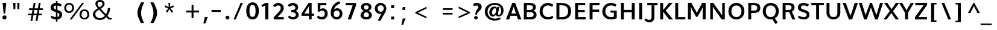 SplineFontDB: 3.0
FontName: Topmarks-Bold
FullName: Topmarks Bold
FamilyName: Topmarks
Weight: Bold
Copyright: Copyright (c) 2012-13 by vernon adams. All rights reserved.
Version: 
ItalicAngle: 0
UnderlinePosition: 0
UnderlineWidth: 0
Ascent: 1638
Descent: 410
UFOAscent: 1470
UFODescent: -410
LayerCount: 2
Layer: 0 0 "Back"  1
Layer: 1 0 "Fore"  0
FSType: 0
OS2Version: 0
OS2_WeightWidthSlopeOnly: 0
OS2_UseTypoMetrics: 1
CreationTime: 1363899779
ModificationTime: 1363899929
PfmFamily: 17
TTFWeight: 700
TTFWidth: 5
LineGap: 0
VLineGap: 0
OS2TypoAscent: 1638
OS2TypoAOffset: 0
OS2TypoDescent: -410
OS2TypoDOffset: 0
OS2TypoLinegap: 0
OS2WinAscent: 1638
OS2WinAOffset: 0
OS2WinDescent: 410
OS2WinDOffset: 0
HheadAscent: 1638
HheadAOffset: 0
HheadDescent: -410
HheadDOffset: 0
OS2Vendor: 'newt'
Lookup: 258 0 0 "'kern' Horizontal Kerning in Latin lookup 0"  {"'kern' Horizontal Kerning in Latin lookup 0 subtable"  } ['kern' ('latn' <'dflt' > ) ]
Lookup: 258 0 0 "kernHorizontalKerninginLatinloo"  {"kernHorizontalKerninginLatinloo subtable"  } ['kern' ('latn' <'dflt' > ) ]
Lookup: 258 0 0 "pos_pair_kernlatn_0"  {"pos_pair_kernlatn_0 subtable"  } ['kern' ('latn' <'dflt' > ) ]
MarkAttachClasses: 1
DEI: 91125
LangName: 1033 "" "" "" "" "" "" "" "" "vernon adams" "vernon adams" "Copyright (c) 2011 by vernon adams. All rights reserved." 
Encoding: ISO8859-1
Compacted: 1
UnicodeInterp: none
NameList: AGL For New Fonts
DisplaySize: -48
AntiAlias: 1
FitToEm: 1
WinInfo: 0 19 10
BeginPrivate: 0
EndPrivate
BeginChars: 399 96

StartChar: A
Encoding: 65 65 0
Width: 1398
VWidth: 0
GlyphClass: 2
Flags: W
HStem: 0 21G<46 326.746 1061.49 1353> 335 198<500 894> 1428 20G<576.569 831.307>
LayerCount: 2
UndoRedoHistory
Layer: 1
Undoes
EndUndoes
Redoes
EndRedoes
EndUndoRedoHistory
Fore
SplineSet
500 533 m 1
 894 533 l 1
 823 750 l 1
 698.235 1121 l 1
 573 750 l 1
 500 533 l 1
46 0 m 1
 584 1448 l 1
 824 1448 l 1
 1353 0 l 1
 1068 0 l 1
 959 335 l 1
 433 335 l 1
 320 0 l 1
 46 0 l 1
EndSplineSet
EndChar

StartChar: B
Encoding: 66 66 1
Width: 1377
VWidth: 0
GlyphClass: 2
Flags: W
HStem: 0 201<432 915.132> 657 184<432 868.566> 1248 200<432 879.219>
VStem: 182 250<201 657 841 1248> 957 242<919.585 1177.32> 1014 246<285.26 570.402>
LayerCount: 2
UndoRedoHistory
Layer: 1
Undoes
EndUndoes
Redoes
EndRedoes
EndUndoRedoHistory
Fore
SplineSet
432 841 m 1xf8
 652 841 l 2
 867 841 957 907 957 1062 c 0
 957 1195 863 1248 639 1248 c 2
 432 1248 l 1
 432 841 l 1xf8
432 201 m 1
 696 201 l 2
 919 201 1014 268 1014 433 c 0xf4
 1014 590 914 657 681 657 c 2
 432 657 l 1
 432 201 l 1
182 0 m 1
 182 1448 l 1
 629 1448 l 2
 1011 1448 1199 1345 1199 1100 c 0xf8
 1199 920 1128 823 962 775 c 1
 1171 740 1260 633 1260 420 c 0
 1260 127 1074 0 693 0 c 2
 182 0 l 1
EndSplineSet
EndChar

StartChar: C
Encoding: 67 67 2
Width: 1397
VWidth: 0
GlyphClass: 2
Flags: W
HStem: -22 202<660.799 1080.87> 1252 218<649.881 1057.22>
VStem: 136 256<467.222 963.456>
LayerCount: 2
UndoRedoHistory
Layer: 1
Undoes
EndUndoes
Redoes
EndRedoes
EndUndoRedoHistory
Fore
SplineSet
843.388 -22 m 0
 425.403 -22 136 274 136 720 c 0
 136 1172 437 1470 856 1470 c 0
 1005 1470 1171.55 1409 1294.55 1314 c 1
 1207.55 1122 l 1
 1132.55 1183 986.027 1252 853.319 1252 c 0
 563.527 1252 392 1032 392 719 c 0
 392 405 562 180 867 180 c 0
 988 180 1134 232 1233 311 c 1
 1310.55 125 l 1
 1201.55 36 1001.37 -22 843.388 -22 c 0
EndSplineSet
EndChar

StartChar: D
Encoding: 68 68 3
Width: 1562
VWidth: 0
GlyphClass: 2
Flags: W
HStem: 0 200<432 887.258> 1248 200<432 869.893>
VStem: 182 250<200 1248> 1170 256<459.455 988.113>
LayerCount: 2
UndoRedoHistory
Layer: 1
Undoes
EndUndoes
Redoes
EndRedoes
EndUndoRedoHistory
Fore
SplineSet
182 0 m 1
 182 1448 l 1
 521 1448 l 2
 1115 1448 1426 1236 1426 738 c 0
 1426 221 1144 0 578 0 c 2
 182 0 l 1
432 200 m 1
 594 200 l 2
 1012 200 1170 368 1170 735 c 0
 1170 1088 1000 1248 554 1248 c 2
 432 1248 l 1
 432 200 l 1
EndSplineSet
EndChar

StartChar: E
Encoding: 69 69 4
Width: 1204
VWidth: 0
GlyphClass: 2
Flags: W
HStem: 0 200<431.746 1085.78> 642 193<431.746 997.78> 1248 200<431.746 1035.78>
VStem: 182 249.746<200 642 835 1248>
LayerCount: 2
UndoRedoHistory
Layer: 1
Undoes
EndUndoes
Redoes
EndRedoes
EndUndoRedoHistory
Fore
SplineSet
182 0 m 1
 182 1448 l 1
 1035.78 1448 l 1
 1035.78 1248 l 1
 431.746 1248 l 1
 431.746 835 l 1
 997.78 835 l 1
 997.78 642 l 1
 431.746 642 l 1
 431.746 200 l 1
 1085.78 200 l 1
 1085.78 0 l 1
 182 0 l 1
EndSplineSet
EndChar

StartChar: F
Encoding: 70 70 5
Width: 1147
VWidth: 0
GlyphClass: 2
Flags: W
HStem: 0 21G<182 431.746> 664 193<431.746 990.48> 1248 200<431.746 1023.48>
VStem: 182 249.746<0 664 857 1248>
LayerCount: 2
UndoRedoHistory
Layer: 1
Undoes
EndUndoes
Redoes
EndRedoes
EndUndoRedoHistory
Fore
SplineSet
182 0 m 1
 182 1448 l 1
 1023.48 1448 l 1
 1023.48 1248 l 1
 431.746 1248 l 1
 431.746 857 l 1
 990.48 857 l 1
 990.48 664 l 1
 431.746 664 l 1
 431.746 0 l 1
 182 0 l 1
EndSplineSet
EndChar

StartChar: G
Encoding: 71 71 6
Width: 1520
VWidth: 0
GlyphClass: 2
Flags: W
HStem: -22 202<664.08 1107.65> 595 178<828.041 1116> 1252 218<676.852 1107.54>
VStem: 136 256<463.473 952.695> 1116 244.17<209.621 595>
LayerCount: 2
UndoRedoHistory
Layer: 1
Undoes
EndUndoes
Redoes
EndRedoes
EndUndoRedoHistory
Fore
SplineSet
856.027 -22 m 0
 428.111 -22 136 256 136 687 c 0
 136 1159 441.653 1470 877.693 1470 c 0
 1027.55 1470 1203.17 1416 1336.17 1334 c 1
 1254.17 1145 l 1
 1138.17 1206 994.152 1252 886.721 1252 c 0
 583.389 1252 392 1033 392 701 c 0
 392 391 582 180 868 180 c 0
 963 180 1053 198 1116 227 c 1
 1116 595 l 1
 828.041 595 l 1
 828.041 773 l 1
 1360.17 773 l 1
 1360.17 78 l 1
 1228.17 16 1024.85 -22 856.027 -22 c 0
EndSplineSet
EndChar

StartChar: H
Encoding: 72 72 7
Width: 1532
VWidth: 0
GlyphClass: 2
Flags: W
HStem: 0 21G<182 432 1100.96 1350.96> 635 215<432 1100.96> 1428 20G<182 432 1100.96 1350.96>
VStem: 182 250<0 635 850 1448> 1100.96 250<0 635 850 1448>
LayerCount: 2
UndoRedoHistory
Layer: 1
Undoes
EndUndoes
Redoes
EndRedoes
EndUndoRedoHistory
Fore
SplineSet
182 0 m 1
 182 1448 l 1
 432 1448 l 1
 432 850 l 1
 1100.96 850 l 1
 1100.96 1448 l 1
 1350.96 1448 l 1
 1350.96 0 l 1
 1100.96 0 l 1
 1100.96 635 l 1
 432 635 l 1
 432 0 l 1
 182 0 l 1
EndSplineSet
EndChar

StartChar: I
Encoding: 73 73 8
Width: 640
VWidth: 0
GlyphClass: 2
Flags: W
HStem: 0 21G<195 445> 1428 20G<195 445>
VStem: 195 250<0 1448>
LayerCount: 2
UndoRedoHistory
Layer: 1
Undoes
EndUndoes
Redoes
EndRedoes
EndUndoRedoHistory
Fore
SplineSet
195 0 m 1
 195 1448 l 1
 445 1448 l 1
 445 0 l 1
 195 0 l 1
EndSplineSet
EndChar

StartChar: J
Encoding: 74 74 9
Width: 1142
VWidth: 0
GlyphClass: 2
Flags: W
HStem: -252 208<224.898 496.538> 1248 200<213 577 820 1083>
VStem: 577 243<43.9939 1248>
LayerCount: 2
UndoRedoHistory
Layer: 1
Undoes
EndUndoes
Redoes
EndRedoes
EndUndoRedoHistory
Fore
SplineSet
-37 -47 m 1
 114 94 l 1
 195 1 290 -44 373 -44 c 0
 487 -44 577 40 577 200 c 2
 577 1248 l 1
 213 1248 l 1
 213 1448 l 1
 1083 1448 l 1
 1083 1248 l 1
 820 1248 l 1
 820 219 l 2
 820 -103 614 -252 391 -252 c 0
 236 -252 73 -181 -37 -47 c 1
EndSplineSet
EndChar

StartChar: K
Encoding: 75 75 10
Width: 1278
VWidth: 0
GlyphClass: 2
Flags: W
HStem: 0 21G<182 432 927.088 1273.07> 1428 20G<182 432 913.538 1239.07>
VStem: 182 250<0 681 822 1448>
LayerCount: 2
UndoRedoHistory
Layer: 1
Undoes
EndUndoes
Redoes
EndRedoes
EndUndoRedoHistory
Fore
SplineSet
182 0 m 1
 182 1448 l 1
 432 1448 l 1
 432 822 l 1
 929.43 1448 l 1
 1239.07 1448 l 1
 660.402 773 l 1
 1273.07 0 l 1
 942.068 0 l 1
 432 681 l 1
 432 0 l 1
 182 0 l 1
EndSplineSet
EndChar

StartChar: L
Encoding: 76 76 11
Width: 1072
VWidth: 0
GlyphClass: 2
Flags: W
HStem: 0 200<431.746 1037.93> 1428 20G<182 431.746>
VStem: 182 249.746<200 1448>
LayerCount: 2
UndoRedoHistory
Layer: 1
Undoes
EndUndoes
Redoes
EndRedoes
EndUndoRedoHistory
Fore
SplineSet
182 0 m 1
 182 1448 l 1
 431.746 1448 l 1
 431.746 200 l 1
 1037.93 200 l 1
 1037.93 0 l 1
 182 0 l 1
EndSplineSet
EndChar

StartChar: M
Encoding: 77 77 12
Width: 1872
VWidth: 0
GlyphClass: 2
Flags: W
HStem: 0 21G<184 434 1438.79 1688.79> 1428 20G<184 488.015 1386.47 1688.79>
VStem: 184 250<0 1094> 1438.79 250<0 1077>
LayerCount: 2
UndoRedoHistory
Layer: 1
Undoes
EndUndoes
Redoes
EndRedoes
EndUndoRedoHistory
Fore
SplineSet
184 0 m 1
 184 1448 l 1
 477.333 1448 l 1
 859.207 733 l 1
 936.846 569 l 1
 1012.68 735 l 1
 1397.26 1448 l 1
 1688.79 1448 l 1
 1688.79 0 l 1
 1438.79 0 l 1
 1438.79 1077 l 1
 1342.19 863 l 1
 991.01 229 l 1
 878.166 229 l 1
 529.694 875 l 1
 434 1094 l 1
 434 0 l 1
 184 0 l 1
EndSplineSet
EndChar

StartChar: N
Encoding: 78 78 13
Width: 1601
VWidth: 0
GlyphClass: 2
Flags: W
HStem: 0 21G<184 404 1138.03 1417> 1428 20G<184 458.685 1197 1417>
VStem: 184 220<0 1105> 1197 220<340 1448>
LayerCount: 2
UndoRedoHistory
Layer: 1
Undoes
EndUndoes
Redoes
EndRedoes
EndUndoRedoHistory
Fore
SplineSet
184 0 m 1
 184 1448 l 1
 445 1448 l 1
 1080 520 l 1
 1197 340 l 1
 1197 1448 l 1
 1417 1448 l 1
 1417 0 l 1
 1151.57 0 l 1
 513 943 l 1
 404 1105 l 1
 404 0 l 1
 184 0 l 1
EndSplineSet
EndChar

StartChar: O
Encoding: 79 79 14
Width: 1632
VWidth: 0
GlyphClass: 2
Flags: W
HStem: -22 202<634.745 992.789> 1252 218<634.722 992.803>
VStem: 136 256<468.895 979.741> 1240 256<471.819 978.205>
LayerCount: 2
UndoRedoHistory
Layer: 1
Undoes
EndUndoes
Redoes
EndRedoes
EndUndoRedoHistory
Fore
SplineSet
813.083 -22 m 0
 416.764 -22 136 276 136 726 c 0
 136 1172 416.764 1470 813.083 1470 c 0
 1213.35 1470 1496 1172 1496 726 c 0
 1496 276 1213.35 -22 813.083 -22 c 0
813 180 m 0
 1061 180 1241 400 1240 724 c 1
 1240 1054 1061.35 1252 813.083 1252 c 0
 564.819 1252 392 1054 392 724 c 0
 392 400 565 180 813 180 c 0
EndSplineSet
EndChar

StartChar: P
Encoding: 80 80 15
Width: 1270
VWidth: 0
GlyphClass: 2
Flags: W
HStem: 0 21G<184 434> 552 203<434 854.434> 1248 200<434 843.3>
VStem: 184 250<0 552 755 1248> 949 256<846.073 1158.39>
LayerCount: 2
UndoRedoHistory
Layer: 1
Undoes
EndUndoes
Redoes
EndRedoes
EndUndoRedoHistory
Fore
SplineSet
434 755 m 1
 644 755 l 2
 852 755 949 822 949 1008 c 0
 949 1185 845.412 1248 626.037 1248 c 2
 434 1248 l 1
 434 755 l 1
184 0 m 1
 184 1448 l 1
 604.371 1448 l 2
 1017.01 1448 1205 1323 1205 1010 c 0
 1205 682 1023 552 627 552 c 2
 434 552 l 1
 434 0 l 1
 184 0 l 1
EndSplineSet
EndChar

StartChar: Q
Encoding: 81 81 16
Width: 1624
VWidth: 0
GlyphClass: 2
Flags: W
HStem: -22 202<634.745 992.789> 1252 218<634.722 992.803>
VStem: 136 256<468.895 979.741> 1240 256<471.819 978.205>
LayerCount: 2
UndoRedoHistory
Layer: 1
Undoes
EndUndoes
Redoes
EndRedoes
EndUndoRedoHistory
Fore
SplineSet
1232.87 -425 m 1
 1129.01 -309 1020 -149 951 13 c 1
 1162 86 l 1
 1219 -43 1317.14 -177 1414.14 -268 c 1
 1232.87 -425 l 1
EndSplineSet
Refer: 14 79 N 1 0 0 1 0 0 2
EndChar

StartChar: R
Encoding: 82 82 17
Width: 1331
VWidth: 0
GlyphClass: 2
Flags: W
HStem: 0 21G<184 434 992.102 1267> 638 183<434 748.062> 1248 200<434 872.623>
VStem: 184 250<0 638 821 1248> 940 252<901.452 1192.79>
LayerCount: 2
UndoRedoHistory
Layer: 1
Undoes
EndUndoes
Redoes
EndRedoes
EndUndoRedoHistory
Fore
SplineSet
434 821 m 1
 650 821 l 2
 853 821 940 887 940 1054 c 0
 940 1214 855 1248 659 1248 c 2
 434 1248 l 1
 434 821 l 1
184 0 m 1
 184 1448 l 1
 642 1448 l 2
 1016 1448 1192 1335 1192 1069 c 0
 1192 899.453645399 1136.05406619 754.334388659 968.904555206 681.905234736 c 1
 1267 0 l 1
 1000 0 l 1
 748.0625 638 l 1
 434 638 l 1
 434 0 l 1
 184 0 l 1
EndSplineSet
EndChar

StartChar: S
Encoding: 83 83 18
Width: 1245
VWidth: 0
GlyphClass: 2
Flags: W
HStem: -22 202<414.64 810.803> 1252 218<468.917 878.249>
VStem: 147 263<965.103 1197.47> 893 236<258.962 507.746>
LayerCount: 2
UndoRedoHistory
Layer: 1
Undoes
EndUndoes
Redoes
EndRedoes
EndUndoRedoHistory
Fore
SplineSet
664 -22 m 0
 497 -22 294 33 155 121 c 1
 214 315 l 1
 390 217 535 180 655 180 c 0
 816 180 893 279 893 385 c 0
 893 486 869 552 545 657 c 1
 225 753 147 886 147 1059 c 0
 147 1276 284 1470 638 1470 c 0
 784 1470 945 1426 1077 1345 c 1
 1007 1151 l 1
 881 1218 762 1252 654 1252 c 0
 462 1252 410 1181 410 1084 c 0
 410 984 431 948 678 859 c 1
 1024 740 1135 642 1129 391 c 0
 1124 164 979 -22 664 -22 c 0
EndSplineSet
EndChar

StartChar: T
Encoding: 84 84 19
Width: 1187
VWidth: 0
GlyphClass: 2
Flags: W
HStem: 0 21G<469.515 718.434> 1248 200<60 469.515 718.434 1127.81>
VStem: 469.515 248.919<0 1248>
LayerCount: 2
UndoRedoHistory
Layer: 1
Undoes
EndUndoes
Redoes
EndRedoes
EndUndoRedoHistory
Fore
SplineSet
469.515 0 m 1
 469.515 1248 l 1
 60 1248 l 1
 60 1448 l 1
 1127.81 1448 l 1
 1127.81 1248 l 1
 718.434 1248 l 1
 718.434 0 l 1
 469.515 0 l 1
EndSplineSet
EndChar

StartChar: U
Encoding: 85 85 20
Width: 1513
VWidth: 0
GlyphClass: 2
Flags: W
HStem: -22 202<591.785 932.824> 1428 20G<172 422 1092.5 1342.42>
VStem: 172 250<354.928 1448> 1093 249.42<348.693 1448>
LayerCount: 2
UndoRedoHistory
Layer: 1
Undoes
EndUndoes
Redoes
EndRedoes
EndUndoRedoHistory
Fore
SplineSet
765.958 -22 m 0
 419 -22 172 208 172 547 c 2
 172 1448 l 1
 422 1448 l 1
 422 536 l 2
 422 322 559 180 765 180 c 0
 960 180 1093 319 1093 529 c 2
 1092.5 1448 l 1
 1342.42 1448 l 1
 1342.42 558 l 2
 1342.42 213 1105.42 -22 765.958 -22 c 0
EndSplineSet
EndChar

StartChar: V
Encoding: 86 86 21
Width: 1306
VWidth: 0
GlyphClass: 2
Flags: W
HStem: 0 21G<523.355 815.483> 1428 20G<3 282.016 1017.55 1303.84>
LayerCount: 2
UndoRedoHistory
Layer: 1
Undoes
EndUndoes
Redoes
EndRedoes
EndUndoRedoHistory
Fore
SplineSet
530.643 0 m 1
 3 1448 l 1
 275.158 1448 l 1
 555.643 630 l 1
 670.643 323 l 1
 777.643 629 l 1
 1023.56 1448 l 1
 1303.84 1448 l 1
 808.643 0 l 1
 530.643 0 l 1
EndSplineSet
EndChar

StartChar: W
Encoding: 87 87 22
Width: 2143
VWidth: 0
GlyphClass: 2
Flags: W
HStem: 0 21G<491.757 725.751 1420.06 1654.01> 1428 20G<46 306.971 990.885 1166.57 1843.95 2098.78>
LayerCount: 2
UndoRedoHistory
Layer: 1
Undoes
EndUndoes
Redoes
EndRedoes
EndUndoRedoHistory
Fore
SplineSet
498 0 m 1
 46 1448 l 1
 301 1448 l 1
 550 614 l 1
 617 385 l 1
 703 614 l 1
 997.958 1448 l 1
 1159.55 1448 l 1
 1453.78 610 l 1
 1534.78 386 l 1
 1606.78 614 l 1
 1849.78 1448 l 1
 2098.78 1448 l 1
 1647.78 0 l 1
 1426.78 0 l 1
 1073.79 1051 l 1
 719 0 l 1
 498 0 l 1
EndSplineSet
EndChar

StartChar: X
Encoding: 88 88 23
Width: 1310
VWidth: 0
GlyphClass: 2
Flags: W
HStem: 0 21G<-7 280.839 1016.49 1300.85> 1428 20G<42 333.465 1031.36 1317.85>
LayerCount: 2
UndoRedoHistory
Layer: 1
Undoes
EndUndoes
Redoes
EndRedoes
EndUndoRedoHistory
Fore
SplineSet
1029.85 0 m 1
 655.194 561 l 1
 267 0 l 1
 -7 0 l 1
 531.513 748 l 1
 42 1448 l 1
 320.264 1448 l 1
 678.666 905 l 1
 1044.85 1448 l 1
 1317.85 1448 l 1
 802.346 717 l 1
 1300.85 0 l 1
 1029.85 0 l 1
EndSplineSet
EndChar

StartChar: Y
Encoding: 89 89 24
Width: 1215
VWidth: 0
GlyphClass: 2
Flags: W
HStem: 0 21G<490.185 740.185> 1428 20G<-19 263.246 964.692 1234>
VStem: 490.185 250<0 580>
LayerCount: 2
UndoRedoHistory
Layer: 1
Undoes
EndUndoes
Redoes
EndRedoes
EndUndoRedoHistory
Fore
SplineSet
490.185 0 m 1
 490.185 580 l 1
 -19 1448 l 1
 252 1448 l 1
 613 806 l 1
 976 1448 l 1
 1234 1448 l 1
 740.185 582 l 1
 740.185 0 l 1
 490.185 0 l 1
EndSplineSet
EndChar

StartChar: Z
Encoding: 90 90 25
Width: 1231
VWidth: 0
GlyphClass: 2
Flags: W
HStem: 0 200<394.727 1123.81> 1248 200<131 839.796>
LayerCount: 2
UndoRedoHistory
Layer: 1
Undoes
EndUndoes
Redoes
EndRedoes
EndUndoRedoHistory
Fore
SplineSet
100 0 m 1
 100 198 l 1
 839.796 1248 l 1
 131 1248 l 1
 131 1448 l 1
 1131.81 1448 l 1
 1131.81 1268 l 1
 394.727 200 l 1
 1123.81 200 l 1
 1123.81 0 l 1
 100 0 l 1
EndSplineSet
EndChar

StartChar: a
Encoding: 97 97 26
Width: 1218
VWidth: 0
GlyphClass: 2
Flags: W
HStem: -22 196<422.121 667.412 1039.37 1140> 820 196<503.228 757.198>
VStem: 95 248<263.04 642.698> 761 242<269.108 816.943>
LayerCount: 2
UndoRedoHistory
Layer: 1
Undoes
EndUndoes
Redoes
EndRedoes
EndUndoRedoHistory
Fore
SplineSet
526 174 m 0
 668 174 761 276 761 419 c 2
 761 808 l 1
 761 808 703 826 628 820 c 0
 466 807 343 659 343 434 c 0
 343 282 419 174 526 174 c 0
509 -22 m 0
 272 -22 95 164 95 425 c 0
 95 787 334 1006 665 1016 c 0
 821 1021 959 963 1003 945 c 1
 1003 363 l 2
 1003 253 1011 179 1172 176 c 1
 1140 -16 l 1
 993 -16 857 -7 803 151 c 1
 751 46 631 -22 509 -22 c 0
EndSplineSet
EndChar

StartChar: ampersand
Encoding: 38 38 27
Width: 2784
VWidth: 0
GlyphClass: 2
Flags: W
HStem: -47 167<603.268 1012.65> 1557 157<668.237 950.956>
VStem: 203 211<291.477 630.647> 418.514 183.263<1205.98 1492.74> 1018.86 180.56<1238.96 1493.91> 1474.76 196<726.683 998>
LayerCount: 2
UndoRedoHistory
Layer: 1
Undoes
EndUndoes
Redoes
EndRedoes
EndUndoRedoHistory
Fore
SplineSet
764.277 1062 m 1
 854.555 1114 948.443 1179 996.291 1275 c 0
 1010.73 1304 1018.86 1334 1018.86 1367 c 0
 1018.86 1495 924.068 1557 810.319 1557 c 0
 693.861 1557 601.777 1496 601.777 1367 c 0
 601.777 1260 649.625 1191 697.472 1133 c 0
 717.333 1110 739.902 1087 764.277 1062 c 1
798.583 120 m 0
 1000.8 120 1119.97 215 1222.89 326 c 1
 1221.08 326 1211.15 334 1197.61 349 c 0
 1126.29 425 1047.75 518 974.624 599 c 2
 730.874 865 l 1
 615.319 799 497.958 726 440.181 597 c 0
 423.028 557 414 512 414 461 c 0
 414 288 523.236 191 644.208 146 c 0
 691.152 129 742.61 120 798.583 120 c 0
802.194 -47 m 0
 547.611 -47 348 57 250 243 c 0
 217 305 203 377 203 456 c 0
 203 599 265 696 341 773 c 1
 423.028 858 525.944 926 625.25 985 c 1
 552.125 1066 473.583 1144 435.667 1259 c 0
 423.931 1293 418.514 1332 418.514 1373 c 0
 418.514 1606 590.944 1714 802.194 1714 c 0
 971.013 1714 1101.01 1644 1165.11 1527 c 0
 1188.58 1484 1199.42 1436 1199.42 1379 c 0
 1199.42 1271 1151.57 1192 1100.11 1132 c 1
 1039.62 1059 957.471 998 874.416 949 c 1
 1314.07 452 l 1
 1384.48 564 1438.65 710 1463.03 872 c 0
 1471.15 924 1474.76 973 1474.76 1022 c 1
 1670.76 998 l 1
 1660.76 718 1563.76 485 1436.85 318 c 1
 1519.76 229 1596.76 160 1723.76 118 c 1
 1760.76 107 1804.76 96 1853.76 85 c 1
 1697.76 -30 l 1
 1523.76 -4 1432.33 102 1337.54 203 c 1
 1211.15 66 1048.65 -47 802.194 -47 c 0
EndSplineSet
EndChar

StartChar: asciicircum
Encoding: 94 94 28
Width: 1199
VWidth: 0
GlyphClass: 2
Flags: W
HStem: 1428 20G<540.929 653.043>
LayerCount: 2
UndoRedoHistory
Layer: 1
Undoes
EndUndoes
Redoes
EndRedoes
EndUndoRedoHistory
Fore
SplineSet
95 570 m 1
 551.324 1448 l 1
 642.504 1448 l 1
 1105.15 570 l 1
 901.147 570 l 1
 594.657 1176 l 1
 301 570 l 1
 95 570 l 1
EndSplineSet
EndChar

StartChar: asciitilde
Encoding: 126 126 29
Width: 1644
VWidth: 0
GlyphClass: 2
Flags: W
HStem: 708 158<938.106 1172.91> 896 158<462.139 722.68>
VStem: 239 135<735.204 793.559> 1260.2 147<966.684 1033.49>
LayerCount: 2
UndoRedoHistory
Layer: 1
Undoes
EndUndoes
Redoes
EndRedoes
EndUndoRedoHistory
Fore
SplineSet
374 678 m 1
 239 742 l 1
 267 875 346 979 451.639 1028 c 1
 487.75 1046 527.472 1054 572.611 1054 c 0
 636.708 1054 697.194 1027 749.555 1005 c 1
 835.319 967 920.179 915 1005.94 880 c 0
 1029.42 871 1049.28 866 1066.43 866 c 0
 1173.2 866 1238.2 979 1260.2 1075 c 1
 1407.2 1029 l 1
 1374.2 890 1302.2 782 1182.2 731 c 0
 1144.97 715 1107.05 708 1064.62 708 c 0
 1009.55 708 954.485 735 910.249 757 c 0
 826.291 797 740.527 850 649.347 882 c 0
 622.263 891 596.986 896 575.319 896 c 0
 457.958 896 396.569 784 374 678 c 1
EndSplineSet
EndChar

StartChar: asterisk
Encoding: 42 42 30
Width: 1840
VWidth: 0
GlyphClass: 2
Flags: W
HStem: 1450 20G<625 776>
VStem: 625 151<1299.88 1470>
LayerCount: 2
UndoRedoHistory
Layer: 1
Undoes
EndUndoes
Redoes
EndRedoes
EndUndoRedoHistory
Fore
SplineSet
882 632 m 1
 713 944 l 1
 550 641 l 1
 404 729 l 1
 622 1009 l 1
 308 1100 l 1
 333 1259 l 1
 655 1114 l 1
 625 1470 l 1
 776 1470 l 1
 763 1120 l 1
 1027 1262 l 1
 1103 1116 l 1
 800 1013 l 1
 1030 718 l 1
 882 632 l 1
EndSplineSet
EndChar

StartChar: at
Encoding: 64 64 31
Width: 1876
VWidth: 0
GlyphClass: 2
Flags: W
HStem: -111 173<765.284 1283.28> 251 133<1272.97 1429.62> 252 166<795.785 967.33> 976 154<893.457 1080.66> 1295 172<764.787 1227.87>
VStem: 144 236<435.12 917.134> 518.125 238<457.229 809.243> 1107.3 154<584.129 717.335> 1532.14 201<531.596 1005.35>
LayerCount: 2
UndoRedoHistory
Layer: 1
Undoes
EndUndoes
Redoes
EndRedoes
EndUndoRedoHistory
Fore
SplineSet
880.708 418 m 0xbf80
 980.916 418 1107.3 554 1107.3 821 c 0
 1107.3 928 1058.55 976 998.971 976 c 0
 895.152 976 756.125 836 756.125 604 c 0
 756.125 479 813 418 880.708 418 c 0xbf80
986.333 -111 m 0
 549.125 -111 144 167 144 674 c 0
 144 1237 587.125 1467 998.971 1467 c 0
 1371.44 1467 1733.14 1243 1733.14 785 c 0
 1733.14 464 1554.14 251 1308.25 251 c 0xdf80
 1200.3 251 1090.15 305 1089.25 429 c 1
 1018.83 308 920.43 252 825.638 252 c 0xbf80
 669.125 252 518.125 389 518.125 625 c 0
 518.125 903 753.125 1130 952.027 1130 c 0
 1030.57 1130 1105.5 1096 1173.3 1014 c 1
 1212.3 1099 l 1
 1383.18 1099 l 1
 1310.05 745 1261.3 498 1261.3 481 c 0
 1261.3 421 1297.42 384 1343.46 384 c 0xdf80
 1423.8 384 1532.14 497 1532.14 790 c 0
 1532.14 1125 1277.55 1295 997.166 1295 c 0
 701.125 1295 380 1093 380 679 c 0
 380 264 691.125 62 1014.32 62 c 0
 1152.3 62 1300.12 98 1422.9 169 c 1
 1504.15 30 l 1
 1346.17 -65 1160.3 -111 986.333 -111 c 0
EndSplineSet
EndChar

StartChar: b
Encoding: 98 98 32
Width: 1210
VWidth: 0
GlyphClass: 2
Flags: W
HStem: -23.6089 194.47<404.74 705.016> 819.867 194.143<530.356 773.257> 1450 20G<160 402>
VStem: 160 242<183.778 676.56 867 1470> 866.432 247.998<343.487 718.194>
LayerCount: 2
UndoRedoHistory
Layer: 1
Undoes
EndUndoes
Redoes
EndRedoes
EndUndoRedoHistory
Fore
SplineSet
559.45 170.861 m 0
 679.036 170.861 866.432 261.469 866.432 541 c 0
 866.432 708.385 777.609 819.867 660.858 819.867 c 0
 528.388 819.867 402 702.092 402 473 c 2
 402 196 l 1
 450.079 180.351 504.565 170.861 559.45 170.861 c 0
567.751 -23.6089 m 0
 437.173 -23.6089 298.725 3.25774 160 55 c 1
 160 1470 l 1
 402 1470 l 1
 402 867 l 1
 477.067 966.988 578.888 1014.01 703.144 1014.01 c 0
 904.764 1014.01 1114.43 861.239 1114.43 545 c 0
 1114.43 154.591 822.979 -23.6089 567.751 -23.6089 c 0
EndSplineSet
EndChar

StartChar: backslash
Encoding: 92 92 33
Width: 1219
VWidth: 0
GlyphClass: 2
Flags: W
HStem: 0 21G<774.243 1017.24> 1428 20G<203 447.973>
LayerCount: 2
UndoRedoHistory
Layer: 1
Undoes
EndUndoes
Redoes
EndRedoes
EndUndoRedoHistory
Fore
SplineSet
782.244 0 m 1
 203 1448 l 1
 440 1448 l 1
 1017.24 0 l 1
 782.244 0 l 1
EndSplineSet
EndChar

StartChar: bar
Encoding: 124 124 34
Width: 881
VWidth: 0
GlyphClass: 2
Flags: W
VStem: 348 185<-409 1526>
LayerCount: 2
UndoRedoHistory
Layer: 1
Undoes
EndUndoes
Redoes
EndRedoes
EndUndoRedoHistory
Fore
SplineSet
348 -409 m 1
 348 1526 l 1
 533 1526 l 1
 533 -409 l 1
 348 -409 l 1
EndSplineSet
EndChar

StartChar: braceleft
Encoding: 123 123 35
Width: 1104
VWidth: 0
GlyphClass: 2
Flags: W
HStem: -456 148<581.209 715> 476 142<151 261.6> 1404 148<586.075 715>
VStem: 336 188<-251.612 400.273 695.296 1343.37>
LayerCount: 2
UndoRedoHistory
Layer: 1
Undoes
EndUndoes
Redoes
EndRedoes
EndUndoRedoHistory
Fore
SplineSet
715 -456 m 1
 497 -447 336 -367 336 -138 c 2
 337 169 l 2
 337 343 311 459 151 476 c 1
 151 618 l 1
 292 631 341 739 341 894 c 1
 340 943 338 991 338 1041 c 0
 338 1090 337 1141 336 1190 c 1
 336 1440 462 1552 715 1552 c 1
 715 1404 l 1
 584 1400 531 1343 531 1207 c 2
 530 868 l 2
 530 713 463 599 366 547 c 1
 474 496 525 383 525 230 c 0
 525 155 524 50 524 -27 c 0
 524 -154 534 -264 624 -295 c 0
 648 -304 679 -308 715 -308 c 1
 715 -456 l 1
EndSplineSet
EndChar

StartChar: braceright
Encoding: 125 125 36
Width: 963
VWidth: 0
GlyphClass: 2
Flags: W
HStem: -326 148<180 313.679> 536 142<635.409 743> 1404 148<180 316.228>
VStem: 365 194<-129.757 469.514 760.372 1352.03>
LayerCount: 2
UndoRedoHistory
Layer: 1
Undoes
EndUndoes
Redoes
EndRedoes
EndUndoRedoHistory
Fore
SplineSet
180 -326 m 1
 180 -178 l 1
 340 -178 369 -107 369 103 c 2
 369 290 l 2
 369 443 422 556 530 607 c 1
 430 659 365 772 365 928 c 2
 365 1207 l 2
 365 1343 312 1400 180 1404 c 1
 180 1552 l 1
 432 1552 559 1440 559 1190 c 2
 559 954 l 2
 559 799 604 691 745 678 c 1
 743 536 l 1
 624 524 562 455 561 335 c 2
 559 -8 l 2
 558 -237 398 -317 180 -326 c 1
EndSplineSet
EndChar

StartChar: bracketleft
Encoding: 91 91 37
Width: 908
VWidth: 0
GlyphClass: 2
Flags: W
HStem: -214 129<506 698> 1340 130<506 698>
VStem: 247 451<-214 -85 1340 1470> 247 259<-85 1340>
LayerCount: 2
UndoRedoHistory
Layer: 1
Undoes
EndUndoes
Redoes
EndRedoes
EndUndoRedoHistory
Fore
SplineSet
247 -214 m 1xe0
 247 1470 l 1
 698 1470 l 1
 698 1340 l 1xe0
 506 1340 l 1
 506 -85 l 1xd0
 698 -85 l 1
 698 -214 l 1
 247 -214 l 1xe0
EndSplineSet
EndChar

StartChar: bracketright
Encoding: 93 93 38
Width: 1105
VWidth: 0
GlyphClass: 2
Flags: W
HStem: -232 129<166 359> 1340 130<167 359>
VStem: 167 450<-232 -103 1340 1470> 359 258<-103 1340>
LayerCount: 2
UndoRedoHistory
Layer: 1
Undoes
EndUndoes
Redoes
EndRedoes
EndUndoRedoHistory
Fore
SplineSet
166 -232 m 1xe0
 166 -103 l 1
 359 -103 l 1
 359 1340 l 1xd0
 167 1340 l 1
 167 1470 l 1
 617 1470 l 1
 617 -232 l 1
 166 -232 l 1xe0
EndSplineSet
EndChar

StartChar: c
Encoding: 99 99 39
Width: 1023
VWidth: 0
GlyphClass: 2
Flags: W
HStem: -22 196<461.208 771.386> 817 199<470.594 777.781>
VStem: 96 248<300.545 677.539>
LayerCount: 2
UndoRedoHistory
Layer: 1
Undoes
EndUndoes
Redoes
EndRedoes
EndUndoRedoHistory
Fore
SplineSet
588 -22 m 0
 278 -22 96 194 96 499 c 0
 96 816 336 1016 603 1016 c 0
 711 1016 824 982 927 906 c 1
 856 726 l 1
 767 790 684 817 612 817 c 0
 450 817 344 677 344 500 c 0
 344 309 434 174 604 174 c 0
 706 174 809 229 879 290 c 1
 957 104 l 1
 845 17 698 -22 588 -22 c 0
EndSplineSet
EndChar

StartChar: colon
Encoding: 58 58 40
Width: 951
VWidth: 0
GlyphClass: 2
Flags: W
HStem: -20 247<280 535> 980 247<280 535>
VStem: 280 255<-20 227 980 1227>
LayerCount: 2
UndoRedoHistory
Layer: 1
Undoes
EndUndoes
Redoes
EndRedoes
EndUndoRedoHistory
Fore
SplineSet
280 980 m 1
 280 1227 l 1
 535 1227 l 1
 535 980 l 1
 280 980 l 1
280 -20 m 1
 280 227 l 1
 535 227 l 1
 535 -20 l 1
 280 -20 l 1
EndSplineSet
EndChar

StartChar: comma
Encoding: 44 44 41
Width: 522
VWidth: 0
GlyphClass: 2
Flags: W
HStem: -331 544<183 242>
VStem: 58 374
LayerCount: 2
UndoRedoHistory
Layer: 1
Undoes
EndUndoes
Redoes
EndRedoes
EndUndoRedoHistory
Fore
SplineSet
58 -331 m 1
 183 213 l 1
 432 213 l 1
 242 -331 l 1
 58 -331 l 1
EndSplineSet
EndChar

StartChar: d
Encoding: 100 100 42
Width: 1224
VWidth: 0
GlyphClass: 2
Flags: W
HStem: -22 196<431.326 687.438 1076.61 1174> 820 196<489.735 792.608> 1450 20G<795 1037>
VStem: 96 248<273.142 658.87> 795 242<288.014 809.328 990 1470>
LayerCount: 2
UndoRedoHistory
Layer: 1
Undoes
EndUndoes
Redoes
EndRedoes
EndUndoRedoHistory
Fore
SplineSet
837 150 m 1
 769 41 642 -22 515 -22 c 0
 320 -22 96 115 96 440 c 0
 96 831 368 1016 623 1016 c 0
 680 1016 737 1007 795 990 c 1
 795 1470 l 1
 1037 1470 l 1
 1037 365 l 2
 1037 217 1082 176 1206 176 c 1
 1174 -16 l 1
 963 -16 887 24 837 150 c 1
344 446 m 0
 344 264 445 174 552 174 c 0
 674 174 795 259 795 488 c 2
 795 798 l 1
 751 811 702 820 653 820 c 0
 500 820 344 726 344 446 c 0
EndSplineSet
EndChar

StartChar: dollar
Encoding: 36 36 43
Width: 1245
VWidth: 0
GlyphClass: 2
Flags: W
HStem: -22 202<414.64 810.803> 1252 218<468.917 878.249>
VStem: 147 263<965.103 1197.47> 598 131<-213 1628> 893 236<258.962 507.746>
LayerCount: 2
UndoRedoHistory
Layer: 1
Undoes
EndUndoes
Redoes
EndRedoes
EndUndoRedoHistory
Fore
SplineSet
598 -213 m 1
 600 1628 l 1
 729 1628 l 1
 729 -213 l 1
 598 -213 l 1
EndSplineSet
Refer: 18 83 N 1 0 0 1 0 0 2
EndChar

StartChar: e
Encoding: 101 101 44
Width: 1067
VWidth: 0
GlyphClass: 2
Flags: W
HStem: -22 195<466.702 791.247> 835 181<474.139 701.133>
VStem: 96 240<497 673.707> 723.946 227.775<622.519 810.805>
LayerCount: 2
UndoRedoHistory
Layer: 1
Undoes
EndUndoes
Redoes
EndRedoes
EndUndoRedoHistory
Fore
SplineSet
336 497 m 1
 628 561 723.946 608 723.946 722 c 0
 723.946 787 676.347 835 598.708 835 c 0
 446.139 835 336 664 336 512 c 2
 336 497 l 1
586.972 -22 m 0
 330 -22 96 147 96 488 c 0
 96 790 310 1016 593 1016 c 0
 818 1016 951.721 861 951.721 714 c 0
 951.721 530 800 399 374 333 c 1
 402 250 492.18 173 598.708 173 c 0
 681.763 173 783 191 893 282 c 1
 981 114 l 1
 870 17 713.381 -22 586.972 -22 c 0
EndSplineSet
EndChar

StartChar: eight
Encoding: 56 56 45
Width: 1244
VWidth: 0
GlyphClass: 2
Flags: W
HStem: -22 200<472.002 780.289> 1265 205<483.825 772.433>
VStem: 142 260<244.423 514.296> 175 249<962.828 1207.38> 828 242.55<961.54 1208.41> 852 250<249.18 514.575>
LayerCount: 2
UndoRedoHistory
Layer: 1
Undoes
EndUndoes
Redoes
EndRedoes
EndUndoRedoHistory
Fore
SplineSet
627.18 863 m 1xd8
 740.027 885 828 972 828 1097 c 0
 828 1214 740 1265 627 1265 c 0
 505 1265 424 1206 424 1097 c 0
 424 972 512.528 885 627.18 863 c 1xd8
627 178 m 0
 764 178 852 247 852 373 c 0
 852 513 740.027 611 627.18 635 c 1
 502.597 609 402 502 402 373 c 0xe4
 402 239 497 178 627 178 c 0
622.666 -22 m 0
 343 -22 142 113 142 362 c 0xe4
 142 577 300 694 438 747 c 1
 312 796 175 912 175 1098 c 0
 175 1343 371 1470 622.666 1470 c 0
 912.555 1470 1070.55 1296 1070.55 1098 c 0xd8
 1070.55 922 931 796 806 747 c 1
 945 694 1102 577 1102 362 c 0
 1102 80 889.555 -22 622.666 -22 c 0
EndSplineSet
EndChar

StartChar: equal
Encoding: 61 61 46
Width: 1259
VWidth: 0
GlyphClass: 2
Flags: W
HStem: 450 140<218 1042.98> 853 143<217 1042.98>
LayerCount: 2
UndoRedoHistory
Layer: 1
Undoes
EndUndoes
Redoes
EndRedoes
EndUndoRedoHistory
Fore
SplineSet
218 450 m 1
 218 590 l 1
 1042.98 590 l 1
 1042.98 450 l 1
 218 450 l 1
217 853 m 1
 217 996 l 1
 1042.98 996 l 1
 1042.98 853 l 1
 217 853 l 1
EndSplineSet
EndChar

StartChar: exclam
Encoding: 33 33 47
Width: 761
VWidth: 0
GlyphClass: 2
Flags: W
HStem: -20 351<257.698 503.302> 1450 20G<218 532>
VStem: 200 361<38.707 272.129> 309 129<498 646.24>
LayerCount: 2
UndoRedoHistory
Layer: 1
Undoes
EndUndoes
Redoes
EndRedoes
EndUndoRedoHistory
Fore
SplineSet
309 498 m 1xd0
 218 1470 l 1
 532 1470 l 1
 438 498 l 1
 309 498 l 1xd0
380 -20 m 0
 275 -20 200 55 200 158 c 0
 200 258 277 331 381 331 c 0
 485 331 561 257 561 155 c 0xe0
 561 54 484 -20 380 -20 c 0
EndSplineSet
EndChar

StartChar: f
Encoding: 102 102 48
Width: 750
VWidth: 0
GlyphClass: 2
Flags: W
HStem: -410 197<86 200.53> 844 152<48 244 486 695.689> 1282 188<536.99 766>
VStem: 244 242<-164.868 844 996 1225.39>
LayerCount: 2
UndoRedoHistory
Layer: 1
Undoes
EndUndoes
Redoes
EndRedoes
EndUndoRedoHistory
Fore
SplineSet
86 -410 m 1
 65 -213 l 1
 195 -213 244 -155 244 -19 c 2
 244 844 l 1
 48 844 l 1
 48 996 l 1
 244 996 l 1
 244 1116 l 2
 244 1406 442 1470 715 1470 c 2
 766 1470 l 1
 766 1282 l 1
 547 1282 486 1249 486 1081 c 2
 486 996 l 1
 695.689 996 l 1
 695.689 844 l 1
 486 844 l 1
 486 -11 l 2
 486 -273 355 -410 86 -410 c 1
EndSplineSet
EndChar

StartChar: five
Encoding: 53 53 49
Width: 1250
VWidth: 0
GlyphClass: 2
Flags: W
HStem: -21 205<418.507 732.283> 733 196<509.252 748.856> 1205 199<475 979>
VStem: 247 214<851 1205> 846 242<307.083 626.047>
LayerCount: 2
UndoRedoHistory
Layer: 1
Undoes
EndUndoes
Redoes
EndRedoes
EndUndoRedoHistory
Fore
SplineSet
604 -21 m 0
 459 -21 305 32 179 136 c 1
 269 322 l 1
 395 224 503 184 589 184 c 0
 746 184 846 313 846 459 c 0
 846 639 740 731 627 733 c 1
 554 733 489 717 422 644 c 1
 247 644 l 1
 247 1404 l 1
 979 1404 l 1
 979 1205 l 1
 475 1205 l 1
 461 851 l 1
 503 885 571 929 694 929 c 0
 883 929 1088 806 1088 466 c 0
 1088 138 854 -21 604 -21 c 0
EndSplineSet
EndChar

StartChar: four
Encoding: 52 52 50
Width: 1244
VWidth: 0
GlyphClass: 2
Flags: W
HStem: 0 21G<731 958> 322 198<330 731 958 1155> 1428 20G<683.251 958>
VStem: 731 227<0 322 520 1151>
LayerCount: 2
UndoRedoHistory
Layer: 1
Undoes
EndUndoes
Redoes
EndRedoes
EndUndoRedoHistory
Fore
SplineSet
330 520 m 1
 731 520 l 1
 731 1151 l 1
 555 874 l 1
 330 520 l 1
731 0 m 1
 731 322 l 1
 100 322 l 1
 100 513 l 1
 696 1448 l 1
 958 1448 l 1
 958 520 l 1
 1155 520 l 1
 1155 322 l 1
 958 322 l 1
 958 0 l 1
 731 0 l 1
EndSplineSet
EndChar

StartChar: g
Encoding: 103 103 51
Width: 1193
VWidth: 0
GlyphClass: 2
Flags: W
HStem: -543 195<330.222 685.654> -22 196<435.155 682.964> 820 196<499.058 805.84>
VStem: 96 248<275.05 650.825> 808 241<-215.318 107 318.189 809.025>
LayerCount: 2
UndoRedoHistory
Layer: 1
Undoes
EndUndoes
Redoes
EndRedoes
EndUndoRedoHistory
Fore
SplineSet
550.812 174 m 0
 698.868 174 808 316 808 509 c 2
 808 797 l 1
 772 811 701.576 820 649.215 820 c 0
 480.396 820 344 689 344 434 c 0
 344 282 439.771 174 550.812 174 c 0
551.716 -543 m 0
 440.674 -543 314 -512 176 -450 c 1
 208 -241 l 1
 302 -301 423.521 -348 529.146 -348 c 0
 669.077 -348 807 -266 807 -25 c 2
 807 107 l 1
 739 14 617.829 -22 522.135 -22 c 0
 278 -22 96 163 96 424 c 0
 96 770 315 1016 648.466 1016 c 0
 774.778 1016 953 962 1049 906 c 1
 1049 -7 l 2
 1049 -363 824.511 -543 551.716 -543 c 0
EndSplineSet
EndChar

StartChar: grave
Encoding: 96 96 52
Width: 1044
VWidth: 0
GlyphClass: 2
Flags: W
HStem: 2064 318
VStem: -104 519
LayerCount: 2
UndoRedoHistory
Layer: 1
Undoes
EndUndoes
Redoes
EndRedoes
EndUndoRedoHistory
Fore
SplineSet
226 2064 m 1
 -104 2382 l 1
 169 2382 l 1
 415 2064 l 1
 226 2064 l 1
EndSplineSet
EndChar

StartChar: greater
Encoding: 62 62 53
Width: 1403
VWidth: 0
GlyphClass: 2
Flags: W
LayerCount: 2
UndoRedoHistory
Layer: 1
Undoes
EndUndoes
Redoes
EndRedoes
EndUndoRedoHistory
Fore
SplineSet
282 102 m 1
 282 255 l 1
 1017.98 597 l 1
 288 966 l 1
 288 1118 l 1
 1237.98 636 l 1
 1237.98 547 l 1
 282 102 l 1
EndSplineSet
EndChar

StartChar: h
Encoding: 104 104 54
Width: 1228
VWidth: 0
GlyphClass: 2
Flags: W
HStem: -16 193<1076.62 1174> 0 21G<150 392> 804 212<496.699 739.489> 1450 20G<150 392>
VStem: 150 242<0 708.862 895 1470> 808 242<207.319 722.834>
LayerCount: 2
UndoRedoHistory
Layer: 1
Undoes
EndUndoes
Redoes
EndRedoes
EndUndoRedoHistory
Fore
SplineSet
1174 -16 m 1xbc
 1129 -16 l 2xbc
 894 -16 808 88 808 298 c 2
 808 549 l 2
 808 702 748 804 620 804 c 0
 458 804 392 677 392 538 c 2
 392 0 l 1
 150 0 l 1x7c
 150 1470 l 1
 392 1470 l 1
 392 895 l 1
 471.559 979 587 1016 678 1016 c 0
 905 1016 1050 839 1050 572 c 2
 1050 352 l 2
 1050 224 1079 177 1186 177 c 2
 1208 177 l 1
 1174 -16 l 1xbc
EndSplineSet
EndChar

StartChar: hyphen
Encoding: 45 45 55
Width: 1264
VWidth: 0
GlyphClass: 2
Flags: W
HStem: 657 168<243 1022.03>
LayerCount: 2
UndoRedoHistory
Layer: 1
Undoes
EndUndoes
Redoes
EndRedoes
EndUndoRedoHistory
Fore
SplineSet
243 657 m 1
 243 825 l 1
 1022.03 825 l 1
 1022.03 657 l 1
 243 657 l 1
EndSplineSet
EndChar

StartChar: i
Encoding: 105 105 56
Width: 701
VWidth: 0
GlyphClass: 2
Flags: W
HStem: 976 20G<167 409> 1176 310<173 414.625>
VStem: 126 336<1221.59 1437.76> 167 242<223.911 996>
LayerCount: 2
UndoRedoHistory
Layer: 1
Undoes
EndUndoes
Redoes
EndRedoes
EndUndoRedoHistory
Fore
SplineSet
293 1176 m 0xe0
 195 1176 126 1239 126 1331 c 0
 126 1423 195 1486 295 1486 c 0
 392 1486 462 1421 462 1330 c 0
 462 1239 392 1176 293 1176 c 0xe0
717 38 m 1
 487 -65 167 -22 167 277 c 2
 167 996 l 1
 409 996 l 1
 409 339 l 2xd0
 409 163 545 173 686 222 c 1
 717 38 l 1
EndSplineSet
EndChar

StartChar: j
Encoding: 106 106 57
Width: 651
VWidth: 0
GlyphClass: 2
Flags: W
HStem: -499 176<-56.1533 185.588> 976 20G<230 472> 1169 312<217.375 459.5>
VStem: 170 337<1215.36 1434.23> 230 242<-281.254 996>
LayerCount: 2
UndoRedoHistory
Layer: 1
Undoes
EndUndoes
Redoes
EndRedoes
EndUndoRedoHistory
Fore
SplineSet
337 1169 m 0xf0
 240 1169 170 1234 170 1324 c 0
 170 1416 240 1481 339 1481 c 0
 437 1481 507 1416 507 1323 c 0
 507 1233 437 1169 337 1169 c 0xf0
102 -499 m 0
 -1 -499 -74 -475 -74 -475 c 1
 -53 -305 l 1
 -53 -305 12 -323 80 -323 c 0
 178 -323 230 -280 230 -90 c 2
 230 996 l 1
 472 996 l 1
 472 -93 l 2xe8
 472 -325 408 -499 102 -499 c 0
EndSplineSet
EndChar

StartChar: k
Encoding: 107 107 58
Width: 1159
VWidth: 0
GlyphClass: 2
Flags: W
HStem: 1450 20G<150 392>
VStem: 150 242<389 1470>
LayerCount: 2
UndoRedoHistory
Layer: 1
Undoes
EndUndoes
Redoes
EndRedoes
EndUndoRedoHistory
Fore
SplineSet
1151 192 m 1
 1114 0 l 1
 996 -45 879 -45 764 120 c 2
 611 340 l 1
 377 33 l 1
 296 -70 150 -29 150 100 c 2
 150 1470 l 1
 392 1470 l 1
 392 389 l 1
 812 987 l 1
 1034 926 l 1
 746 524 l 1
 916 287 l 1
 1022 152 1038 162 1151 192 c 1
EndSplineSet
EndChar

StartChar: l
Encoding: 108 108 59
Width: 725
VWidth: 0
GlyphClass: 2
Flags: W
HStem: -11 202<431.789 721.255> 1450 20G<152 394>
VStem: 152 242<233.88 1470>
LayerCount: 2
UndoRedoHistory
Layer: 1
Undoes
EndUndoes
Redoes
EndRedoes
EndUndoRedoHistory
Fore
SplineSet
718 218 m 1
 743 28 l 1
 656 4 573 -11 496 -11 c 0
 296 -11 152 83 152 301 c 2
 152 1470 l 1
 394 1470 l 1
 394 353 l 2
 394 241 454 191 550 191 c 0
 595 191 671 203 718 218 c 1
EndSplineSet
EndChar

StartChar: less
Encoding: 60 60 60
Width: 2516
VWidth: 0
GlyphClass: 2
Flags: W
LayerCount: 2
UndoRedoHistory
Layer: 1
Undoes
EndUndoes
Redoes
EndRedoes
EndUndoRedoHistory
Fore
SplineSet
1335.27 84 m 1
 386 542 l 1
 386 629 l 1
 1339.27 1098 l 1
 1339.27 947 l 1
 604 586 l 1
 1335.27 236 l 1
 1335.27 84 l 1
EndSplineSet
EndChar

StartChar: m
Encoding: 109 109 61
Width: 1871
VWidth: 0
GlyphClass: 2
Flags: W
HStem: -16 192<1716.93 1817> 0 21G<168 410 807 1049> 804 212<520.387 735.65 1132.45 1366.73>
VStem: 168 242<0 707.361> 807 242<0 714.395> 1438 242.44<206.549 722.834>
LayerCount: 2
UndoRedoHistory
Layer: 1
Undoes
EndUndoes
Redoes
EndRedoes
EndUndoRedoHistory
Fore
SplineSet
1817 -16 m 1xbc
 1787 -16 l 2xbc
 1521 -16 1438 117 1438 339 c 2
 1438 549 l 2
 1438 702 1376.7 804 1246.4 804 c 0
 1140.46 804 1049 705 1049 557 c 2
 1049 0 l 1
 807 0 l 1
 807 549 l 2
 807 722 725.972 804 617.638 804 c 0
 493.958 804 410 690 410 534 c 2
 410 0 l 1
 168 0 l 1x7c
 168 600 l 2
 168 701 137 817 42 896 c 1
 269 985 l 1
 307 957 356 873 369 824 c 1
 429.861 940 565.277 1016 688.958 1016 c 0
 835.044 1016 933.044 928 981.05 826 c 1
 1063.08 972 1207.7 1016 1301.67 1016 c 0
 1537.44 1016 1680.44 839 1680.44 572 c 2
 1680.44 357 l 2
 1680.44 237 1712 176 1826 176 c 2
 1851 176 l 1
 1817 -16 l 1xbc
EndSplineSet
EndChar

StartChar: n
Encoding: 110 110 62
Width: 1257
VWidth: 0
GlyphClass: 2
Flags: W
HStem: -16 192<1099.21 1203> 0 21G<171 413> 804 212<528.315 763.023>
VStem: 171 242<0 698.295> 824 242<212.803 742.017>
LayerCount: 2
UndoRedoHistory
Layer: 1
Undoes
EndUndoes
Redoes
EndRedoes
EndUndoRedoHistory
Fore
SplineSet
1237 176 m 1xb8
 1203 -16 l 1
 1168 -16 l 2xb8
 907 -16 824 121 824 368 c 2
 824 549 l 2
 824 702 781 804 647 804 c 0
 534 804 413 717 413 542 c 2
 413 0 l 1
 171 0 l 1x78
 171 602 l 2
 171 723 129 819 42 896 c 1
 268 985 l 1
 316 948 360 869 372 823 c 1
 433 939 571 1016 709 1016 c 0
 938 1016 1066 839 1066 572 c 2
 1066 345 l 2
 1066 236 1099 176 1220 176 c 2
 1237 176 l 1xb8
EndSplineSet
EndChar

StartChar: nine
Encoding: 57 57 63
Width: 1244
VWidth: 0
GlyphClass: 2
Flags: W
HStem: 506 195<488.088 680.861> 1271 199<479.111 767.527>
VStem: 123 237<829.855 1152.22> 883.452 218.998<823.037 1152.02>
LayerCount: 2
UndoRedoHistory
Layer: 1
Undoes
EndUndoes
Redoes
EndRedoes
EndUndoRedoHistory
Fore
SplineSet
628.074 701 m 0
 753.56 701 883.452 799 883.452 996 c 0
 883.452 1178 751.754 1271 623.56 1271 c 0
 496.269 1271 360 1180 360 998 c 0
 360 802 498.977 701 628.074 701 c 0
569.394 -132 m 1
 382.519 -19 l 1
 681.338 516 l 1
 670.504 510 647.032 506 594.671 506 c 0
 339 506 123 718 123 984 c 0
 123 1313 385.227 1470 615.435 1470 c 0
 846.545 1470 1102.45 1308 1102.45 979 c 0
 1102.45 854 1007.45 636 924.452 498 c 1
 569.394 -132 l 1
EndSplineSet
EndChar

StartChar: numbersign
Encoding: 35 35 64
Width: 2104
VWidth: 0
GlyphClass: 2
Flags: W
HStem: 372 147<351 629 805 1058 1238 1505> 843 145<430 708 887 1139 1317 1579> 1450 20G<810.515 969 1241.64 1405>
LayerCount: 2
UndoRedoHistory
Layer: 1
Undoes
EndUndoes
Redoes
EndRedoes
EndUndoRedoHistory
Fore
SplineSet
805 519 m 1
 1085 519 l 1
 1139 843 l 1
 863 843 l 1
 805 519 l 1
535 -127 m 1
 629 372 l 1
 338 372 l 1
 351 519 l 1
 654 519 l 1
 672 630 690 734 708 843 c 1
 414 843 l 1
 430 988 l 1
 730 988 l 1
 814 1470 l 1
 969 1470 l 1
 887 988 l 1
 1164 988 l 1
 1245 1470 l 1
 1405 1470 l 1
 1317 988 l 1
 1596 988 l 1
 1579 843 l 1
 1293 843 l 1
 1238 519 l 1
 1522 519 l 1
 1505 372 l 1
 1215 372 l 1
 1127 -127 l 1
 974 -127 l 1
 1058 372 l 1
 782 372 l 1
 695 -127 l 1
 535 -127 l 1
EndSplineSet
EndChar

StartChar: o
Encoding: 111 111 65
Width: 1194
VWidth: 0
GlyphClass: 2
Flags: W
HStem: -22 196<460.494 738.134> 820 196<459.579 737.047>
VStem: 96 248<297.134 695.572> 850.056 247.954<297.565 690.151>
LayerCount: 2
UndoRedoHistory
Layer: 1
Undoes
EndUndoes
Redoes
EndRedoes
EndUndoRedoHistory
Fore
SplineSet
594.972 -22 m 0
 304 -22 96 189 96 496 c 0
 96 804 303 1016 594.069 1016 c 0
 889 1016 1098 806 1098.01 497 c 0
 1098 190 891 -22 594.972 -22 c 0
596.777 174 m 0
 757 174 850.056 303 850.056 496 c 0
 850.056 689 756 820 594.972 820 c 0
 434 820 344 689 344 496 c 0
 344 303 435 174 596.777 174 c 0
EndSplineSet
EndChar

StartChar: one
Encoding: 49 49 66
Width: 989
VWidth: 0
GlyphClass: 2
Flags: W
HStem: 0 21G<443 711> 1428 20G<415.5 711>
VStem: 443 268<0 1233>
LayerCount: 2
UndoRedoHistory
Layer: 1
Undoes
EndUndoes
Redoes
EndRedoes
EndUndoRedoHistory
Fore
SplineSet
443 0 m 1
 443 1233 l 1
 377 1182 291 1135 185 1091 c 1
 125 1262 l 1
 241 1314 382 1397 449 1448 c 1
 711 1448 l 1
 711 0 l 1
 443 0 l 1
EndSplineSet
EndChar

StartChar: p
Encoding: 112 112 67
Width: 1202
VWidth: 0
GlyphClass: 2
Flags: W
HStem: -496 21G<163 405> -23 196<407.786 717.711> 819 196<523.28 776.269>
VStem: 163 242<-496 4 184.019 681.244> 859 247<329 729.896>
LayerCount: 2
UndoRedoHistory
Layer: 1
Undoes
EndUndoes
Redoes
EndRedoes
EndUndoRedoHistory
Fore
SplineSet
405 196 m 1
 458.06 181 489 173 543 173 c 0
 750 173 859 302 859 552 c 0
 859 711 783 819 653 819 c 0
 522 819 405 709 405 470 c 2
 405 196 l 1
163 -496 m 1
 163 610 l 2
 163 773 70 865 34 896 c 1
 260 985 l 1
 289 964 343 897 364 824 c 1
 431.01 936 507 1015 692 1015 c 0
 866 1015 1106 909 1106 554 c 0
 1106 201 900 -23 579 -23 c 0
 511 -23 471.586 -14 405 4 c 1
 405 -496 l 1
 163 -496 l 1
EndSplineSet
EndChar

StartChar: parenleft
Encoding: 40 40 68
Width: 1105
VWidth: 0
GlyphClass: 2
Flags: W
VStem: 252 308<253.644 899.534>
LayerCount: 2
UndoRedoHistory
Layer: 1
Undoes
EndUndoes
Redoes
EndRedoes
EndUndoRedoHistory
Fore
SplineSet
554 -316 m 1
 352 56 252 265 252 573 c 0
 252 889 358 1105 566 1492 c 1
 829 1492 l 1
 651 1103 560 887 560 570 c 0
 560 263 644 56 817 -316 c 1
 554 -316 l 1
EndSplineSet
EndChar

StartChar: parenright
Encoding: 41 41 69
Width: 1105
VWidth: 0
GlyphClass: 2
Flags: W
VStem: 483 308<253.644 899.534>
LayerCount: 2
UndoRedoHistory
Layer: 1
Undoes
EndUndoes
Redoes
EndRedoes
EndUndoRedoHistory
Fore
SplineSet
225 -316 m 1
 399 56 483 263 483 570 c 0
 483 887 391 1103 214 1492 c 1
 477 1492 l 1
 684 1105 791 889 791 573 c 0
 791 265 691 56 488 -316 c 1
 225 -316 l 1
EndSplineSet
EndChar

StartChar: percent
Encoding: 37 37 70
Width: 2284
VWidth: 0
GlyphClass: 2
Flags: W
HStem: -17 133<1651.95 1928.35> 0 21G<537 732.054> 576 133<355.946 632.346> 745 132<1653.81 1931.22> 1338 132<357.808 635.224>
VStem: 78 169<829.247 1217.59> 743 167<829.235 1220.41> 1374 169<236.247 624.587> 2039 167<236.235 627.407>
LayerCount: 2
UndoRedoHistory
Layer: 1
Undoes
EndUndoes
Redoes
EndRedoes
EndUndoRedoHistory
Fore
SplineSet
537 0 m 1x7f80
 1587 1470 l 1
 1751 1470 l 1
 718 0 l 1
 537 0 l 1x7f80
496 709 m 0
 667 709 743 855 743 1026 c 0
 743 1212 657 1338 497 1338 c 0
 323 1338 247 1194 247 1022 c 0
 247 848 322 709 496 709 c 0
492 576 m 0
 214 576 78 781 78 1020 c 0
 78 1301 255 1470 498 1470 c 0
 765 1470 910 1290 910 1025 c 0
 910 745 734 576 492 576 c 0
1788 -17 m 0xbf80
 1510 -17 1374 188 1374 427 c 0
 1374 708 1551 877 1794 877 c 0
 2061 877 2206 697 2206 432 c 0
 2206 152 2030 -17 1788 -17 c 0xbf80
1792 116 m 0
 1963 116 2039 262 2039 433 c 0
 2039 619 1953 745 1793 745 c 0
 1619 745 1543 601 1543 429 c 0
 1543 255 1618 116 1792 116 c 0
EndSplineSet
EndChar

StartChar: period
Encoding: 46 46 71
Width: 648
VWidth: 0
GlyphClass: 2
Flags: W
HStem: 0 322<203.277 434.723>
VStem: 154 330<48.6167 273.907>
LayerCount: 2
UndoRedoHistory
Layer: 1
Undoes
EndUndoes
Redoes
EndRedoes
EndUndoRedoHistory
Fore
SplineSet
319 0 m 0
 223 0 154 68 154 163 c 0
 154 255 223 322 319 322 c 0
 415 322 484 255 484 160 c 0
 484 66 415 0 319 0 c 0
EndSplineSet
EndChar

StartChar: plus
Encoding: 43 43 72
Width: 1664
VWidth: 0
GlyphClass: 2
Flags: W
HStem: 605 164<286 748.643 914.912 1379.36>
VStem: 751.352 163.56<109 605 769 1266>
LayerCount: 2
UndoRedoHistory
Layer: 1
Undoes
EndUndoes
Redoes
EndRedoes
EndUndoRedoHistory
Fore
SplineSet
748.643 109 m 1
 748.643 605 l 1
 286 605 l 1
 286 769 l 1
 751.352 769 l 1
 751.352 1266 l 1
 914.912 1266 l 1
 914.912 769 l 1
 1379.36 769 l 1
 1379.36 605 l 1
 913.032 605 l 1
 913.032 109 l 1
 748.643 109 l 1
EndSplineSet
EndChar

StartChar: q
Encoding: 113 113 73
Width: 1241
VWidth: 0
GlyphClass: 2
Flags: W
HStem: -22 196<435.183 680.944> 820 196<498.797 805.991>
VStem: 96 248<275.05 650.825> 808 242<-334 107 318.189 809.025>
LayerCount: 2
UndoRedoHistory
Layer: 1
Undoes
EndUndoes
Redoes
EndRedoes
EndUndoRedoHistory
Fore
SplineSet
551 174 m 0
 699 174 808 316 808 509 c 2
 808 797 l 1
 772 811 702 820 649 820 c 0
 480 820 344 689 344 434 c 0
 344 282 440 174 551 174 c 0
1076 -553 m 2
 908 -639 808 -538 808 -400 c 2
 808 107 l 1
 740 14 618 -22 522 -22 c 0
 278 -22 96 163 96 424 c 0
 96 770 315 1016 648 1016 c 0
 775 1016 954 962 1050 906 c 1
 1050 -334 l 1
 1316 -200 l 1
 1409 -383 l 1
 1076 -553 l 2
EndSplineSet
EndChar

StartChar: question
Encoding: 63 63 74
Width: 947
VWidth: 0
GlyphClass: 2
Flags: W
HStem: 0 298<251.625 471.5> 1242 228<190.052 533.167>
VStem: 209 305<42.375 255.625> 572.653 277.602<994.146 1201.61>
LayerCount: 2
UndoRedoHistory
Layer: 1
Undoes
EndUndoes
Redoes
EndRedoes
EndUndoRedoHistory
Fore
SplineSet
361 0 m 0
 272 0 209 63 209 150 c 0
 209 235 274 298 363 298 c 0
 451 298 514 235 514 148 c 0
 514 63 450 0 361 0 c 0
309 399 m 1
 309 863 572.653 953.171 572.653 1099 c 0
 572.653 1202 493.148 1242 399.274 1242 c 0
 333 1242 242 1223 168 1195 c 1
 137 1406 l 1
 240 1449 353 1470 452.916 1470 c 0
 666.255 1470 850.255 1367 850.255 1127 c 0
 850.255 771 479.738 752 423 399 c 1
 309 399 l 1
EndSplineSet
EndChar

StartChar: quotedbl
Encoding: 34 34 75
Width: 1268
VWidth: 0
GlyphClass: 2
Flags: W
HStem: 928 542<377 530 716 868>
VStem: 351 196<1171.15 1470> 377 153<928 1226.85> 691 194<1159.2 1470> 716 152<928 1238.8>
LayerCount: 2
UndoRedoHistory
Layer: 1
Undoes
EndUndoes
Redoes
EndRedoes
EndUndoRedoHistory
Fore
SplineSet
716 928 m 1x88
 691 1470 l 1
 885 1470 l 1x90
 868 928 l 1
 716 928 l 1x88
377 928 m 1xa0
 351 1470 l 1
 547 1470 l 1xc0
 530 928 l 1
 377 928 l 1xa0
EndSplineSet
EndChar

StartChar: quotesingle
Encoding: 39 39 76
Width: 976
VWidth: 0
GlyphClass: 2
Flags: W
HStem: 1742 542<352 505>
VStem: 310 195<2099 2284> 352 153<1742 1927>
LayerCount: 2
UndoRedoHistory
Layer: 1
Undoes
EndUndoes
Redoes
EndRedoes
EndUndoRedoHistory
Fore
SplineSet
352 1742 m 1xa0
 310 2284 l 1
 505 2284 l 1xc0
 505 1742 l 1
 352 1742 l 1xa0
EndSplineSet
EndChar

StartChar: r
Encoding: 114 114 77
Width: 845
VWidth: 0
GlyphClass: 2
Flags: W
HStem: 0 21G<173 415> 790 225<518.354 776.668>
VStem: 173 242<0 677.012>
LayerCount: 2
UndoRedoHistory
Layer: 1
Undoes
EndUndoes
Redoes
EndRedoes
EndUndoRedoHistory
Fore
SplineSet
173 0 m 1
 173 611 l 2
 173 760 93 857 44 896 c 1
 270 985 l 1
 309 947 345 911 374 823 c 1
 433.958 952 552.685 1015 660.685 1015 c 0
 740.685 1015 758.685 1002 793.685 993 c 1
 775.685 774 l 1
 731.685 785 694.685 790 659.685 790 c 0
 468.264 790 415 607 415 525 c 2
 415 0 l 1
 173 0 l 1
EndSplineSet
Kerns2: 65 -17 "pos_pair_kernlatn_0 subtable"  65 -17 "kernHorizontalKerninginLatinloo subtable"  65 -17 "'kern' Horizontal Kerning in Latin lookup 0 subtable" 
EndChar

StartChar: s
Encoding: 115 115 78
Width: 915
VWidth: 0
GlyphClass: 2
Flags: W
HStem: -22 190<249.68 586.935> 832 184<363.628 699.648>
VStem: 116 231<660.264 812.126> 606 221<190.603 354.908>
LayerCount: 2
UndoRedoHistory
Layer: 1
Undoes
EndUndoes
Redoes
EndRedoes
EndUndoRedoHistory
Fore
SplineSet
476 -22 m 0
 324 -22 188 34 127 67 c 1
 179 242 l 1
 214 224 342 168 476 168 c 0
 573 168 606 218 606 275 c 0
 606 352 558 363 401 421 c 1
 184 493 116 574 116 718 c 0
 116 846 206 1016 463 1016 c 0
 644 1016 762 956 789 941 c 1
 733 774 l 1
 646 812 560 832 488 832 c 0
 405 832 347 803 347 737 c 0
 347 679 389 648 517 605 c 1
 741 534 826 469 827 304 c 1
 827 107 710 -22 476 -22 c 0
EndSplineSet
EndChar

StartChar: semicolon
Encoding: 59 59 79
Width: 951
VWidth: 0
GlyphClass: 2
Flags: W
HStem: 837 247<301 501>
VStem: 176 345
LayerCount: 2
UndoRedoHistory
Layer: 1
Undoes
EndUndoes
Redoes
EndRedoes
EndUndoRedoHistory
Fore
SplineSet
246 837 m 1
 301 1084 l 1
 501 1084 l 1
 501 837 l 1
 246 837 l 1
176 -451 m 1
 301 93 l 1
 521 93 l 1
 330 -451 l 1
 176 -451 l 1
EndSplineSet
EndChar

StartChar: seven
Encoding: 55 55 80
Width: 1274
VWidth: 0
GlyphClass: 2
Flags: W
HStem: 0 21G<330 616.115> 1214 199<163 756.636>
LayerCount: 2
UndoRedoHistory
Layer: 1
Undoes
EndUndoes
Redoes
EndRedoes
EndUndoRedoHistory
Fore
SplineSet
330 0 m 1
 756.636 1214 l 1
 163 1214 l 1
 163 1413 l 1
 1047.27 1413 l 1
 1047.27 1232 l 1
 609 0 l 1
 330 0 l 1
EndSplineSet
EndChar

StartChar: six
Encoding: 54 54 81
Width: 1244
VWidth: 0
GlyphClass: 2
Flags: W
HStem: -22 202<484.206 766.197> 736 203.435<491.698 778.959>
VStem: 123 247<293.312 613.871> 882 233<296.732 625.974>
LayerCount: 2
UndoRedoHistory
Layer: 1
Undoes
EndUndoes
Redoes
EndRedoes
EndUndoRedoHistory
Fore
SplineSet
627 180 m 0
 754 180 882 272 882 453 c 0
 882 649 763 736 634 736 c 0
 507 736 370 653 370 455 c 0
 370 273 499 180 627 180 c 0
634 -22 m 0
 388 -22 123 134 123 537 c 0
 123 910 288 1384 849 1551 c 1
 925 1349 l 1
 644 1263 468 1098 400 832 c 1
 478.160516739 905.43306613 578.073855027 940.128230871 678.265105522 939.435079209 c 0
 895.976437553 937.928890086 1115 769.328115463 1115 468 c 0
 1115 140 864 -22 634 -22 c 0
EndSplineSet
EndChar

StartChar: slash
Encoding: 47 47 82
Width: 1117
VWidth: 0
GlyphClass: 2
Flags: W
HStem: 0 21G<166 356.359> 1428 20G<758.858 953.161>
LayerCount: 2
UndoRedoHistory
Layer: 1
Undoes
EndUndoes
Redoes
EndRedoes
EndUndoRedoHistory
Fore
SplineSet
166 0 m 1
 767.161 1448 l 1
 953.161 1448 l 1
 348 0 l 1
 166 0 l 1
EndSplineSet
EndChar

StartChar: space
Encoding: 32 32 83
Width: 731
VWidth: 0
GlyphClass: 2
Flags: W
LayerCount: 2
UndoRedoHistory
Layer: 1
Undoes
EndUndoes
Redoes
EndRedoes
EndUndoRedoHistory
EndChar

StartChar: t
Encoding: 116 116 84
Width: 874
VWidth: 0
GlyphClass: 2
Flags: W
HStem: -16 203<505.429 816.981> 820 176<32 219 461 772>
VStem: 219 242<228.375 820 996 1309>
LayerCount: 2
UndoRedoHistory
Layer: 1
Undoes
EndUndoes
Redoes
EndRedoes
EndUndoRedoHistory
Fore
SplineSet
574 -16 m 0
 371 -16 219 84 219 304 c 2
 219 820 l 1
 32 820 l 1
 32 996 l 1
 219 996 l 1
 219 1309 l 1
 460 1338 l 1
 460 996 l 1
 772 996 l 1
 772 820 l 1
 461 820 l 1
 461 356 l 2
 461 241 520 187 629 187 c 0
 679 187 741 199 815 221 c 1
 840 31 l 1
 746 0 656 -16 574 -16 c 0
EndSplineSet
EndChar

StartChar: three
Encoding: 51 51 85
Width: 1244
VWidth: 0
GlyphClass: 2
Flags: W
HStem: -22 202<427.257 758.47> 637 206<450 720.095> 1252 218<401.964 726.511>
VStem: 804 237<918.99 1175.6> 848 236<267.695 550.464>
LayerCount: 2
UndoRedoHistory
Layer: 1
Undoes
EndUndoes
Redoes
EndRedoes
EndUndoRedoHistory
Fore
SplineSet
608 -22 m 0xe8
 447 -22 270 44 171 179 c 1
 288 335 l 1
 385 229 489 180 604 180 c 0
 748 180 848 269 848 400 c 0xe8
 848 609 695 637 521 637 c 2
 450 637 l 1
 450 843 l 1
 507 843 l 2
 626 843 804 859 804 1047 c 0
 804 1194 693 1252 578 1252 c 0
 479 1252 367 1210 292 1119 c 1
 155 1272 l 1
 270 1406 448 1470 603 1470 c 0
 817 1470 1041 1345 1041 1077 c 0xf0
 1041 881 908 785 815 758 c 1
 912 739 1084 648 1084 397 c 0
 1084 122 865 -22 608 -22 c 0xe8
EndSplineSet
EndChar

StartChar: two
Encoding: 50 50 86
Width: 1244
VWidth: 0
GlyphClass: 2
Flags: W
HStem: 0 200<517 1048> 1252 217<425.075 707.803>
VStem: 795 256<844.567 1161.87>
LayerCount: 2
UndoRedoHistory
Layer: 1
Undoes
EndUndoes
Redoes
EndRedoes
EndUndoRedoHistory
Fore
SplineSet
578 1469 m 0
 809 1469 1051 1311 1051 1002 c 0
 1051 838 963 694 816 529 c 1
 517 200 l 1
 1048 200 l 1
 1048 0 l 1
 196 0 l 1
 196 192 l 1
 629 666 l 1
 746 796 795 921 795 1022 c 0
 795 1159 704 1252 567 1252 c 0
 475 1252 391 1201 301 1098 c 1
 135 1232 l 1
 249 1390 413 1469 578 1469 c 0
EndSplineSet
EndChar

StartChar: u
Encoding: 117 117 87
Width: 1253
VWidth: 0
GlyphClass: 2
Flags: W
HStem: -16 192<1083.85 1184> 976 20G<191.667 355.44 805 1047>
VStem: 167 242<226.696 929.895> 805 242<272.203 996>
LayerCount: 2
UndoRedoHistory
Layer: 1
Undoes
EndUndoes
Redoes
EndRedoes
EndUndoRedoHistory
Fore
SplineSet
525.653 -22 m 0
 302 -22 167 129 167 354 c 2
 167 524 l 2
 167 834 111 966 111 966 c 1
 353 996 l 1
 353 996 409 864 409 537 c 2
 409 381 l 2
 409 255 458 181 566 174 c 0
 703 165 805 264 805 446 c 2
 805 996 l 1
 1047 996 l 1
 1047 360 l 2
 1047 244 1067 176 1216 176 c 1
 1184 -16 l 1
 1022 -16 901 -1 847 151 c 1
 799 50 684 -22 525.653 -22 c 0
EndSplineSet
EndChar

StartChar: underscore
Encoding: 95 95 88
Width: 927
VWidth: 0
GlyphClass: 2
Flags: W
HStem: -481 128<-10 938.758>
LayerCount: 2
UndoRedoHistory
Layer: 1
Undoes
EndUndoes
Redoes
EndRedoes
EndUndoRedoHistory
Fore
SplineSet
-10 -481 m 1
 -10 -353 l 1
 938.758 -353 l 1
 938.758 -481 l 1
 -10 -481 l 1
EndSplineSet
EndChar

StartChar: uni000D
Encoding: 13 13 89
Width: 0
VWidth: 0
GlyphClass: 2
Flags: W
LayerCount: 2
UndoRedoHistory
Layer: 1
Undoes
EndUndoes
Redoes
EndRedoes
EndUndoRedoHistory
EndChar

StartChar: v
Encoding: 118 118 90
Width: 1053
VWidth: 0
GlyphClass: 2
Flags: W
HStem: 0 21G<435.12 653.185> 976 20G<26 287.098 772.175 1028.02>
LayerCount: 2
UndoRedoHistory
Layer: 1
Undoes
EndUndoes
Redoes
EndRedoes
EndUndoRedoHistory
Fore
SplineSet
443.504 0 m 1
 26 996 l 1
 279.199 996 l 1
 481.421 484 l 1
 541.504 325 l 1
 596 484 l 1
 779.337 996 l 1
 1028.02 996 l 1
 645.504 0 l 1
 443.504 0 l 1
EndSplineSet
EndChar

StartChar: w
Encoding: 119 119 91
Width: 1622
VWidth: 0
GlyphClass: 2
Flags: W
HStem: 0 21G<404.048 621.887 1017.66 1235.49> 976 20G<16 277.227 1352.79 1607.86>
LayerCount: 2
UndoRedoHistory
Layer: 1
Undoes
EndUndoes
Redoes
EndRedoes
EndUndoRedoHistory
Fore
SplineSet
412 0 m 1
 16 996 l 1
 270 996 l 1
 455 484 l 1
 511 325 l 1
 566 484 l 1
 723.333 965 l 1
 894.861 965 l 1
 1067.86 484 l 1
 1124.86 325 l 1
 1178.86 484 l 1
 1359.86 996 l 1
 1607.86 996 l 1
 1227.86 0 l 1
 1024.86 0 l 1
 815.416 582 l 1
 615 0 l 1
 412 0 l 1
EndSplineSet
EndChar

StartChar: x
Encoding: 120 120 92
Width: 1088
VWidth: 0
GlyphClass: 2
Flags: W
HStem: 0 21G<18 298.34 755.027 1071.79> 976 20G<63 362.026 762.564 1054.79>
LayerCount: 2
UndoRedoHistory
Layer: 1
Undoes
EndUndoes
Redoes
EndRedoes
EndUndoRedoHistory
Fore
SplineSet
18 0 m 1
 412.194 519 l 1
 63 996 l 1
 348.097 996 l 1
 567.472 681 l 1
 775.791 996 l 1
 1054.79 996 l 1
 691.152 504 l 1
 1071.79 0 l 1
 768.791 0 l 1
 531.361 345 l 1
 284 0 l 1
 18 0 l 1
EndSplineSet
EndChar

StartChar: y
Encoding: 121 121 93
Width: 1244
VWidth: 0
GlyphClass: 2
Flags: W
HStem: -542 207<321.164 716.046> -22 192<479.654 740.738> 976 20G<191.667 357.673 834 1076>
VStem: 169 242<236.657 924.737> 834 242<-216.21 87.5364 270.848 996>
LayerCount: 2
UndoRedoHistory
Layer: 1
Undoes
EndUndoes
Redoes
EndRedoes
EndUndoRedoHistory
Fore
SplineSet
558 -542 m 0
 444 -542 315 -513 199 -459 c 1
 245 -259 l 1
 332 -303 453 -335 539 -335 c 0
 662 -335 834 -283 834 -44 c 2
 834 87.5363873164 l 1
 779.581908639 26.2619998995 693.050046855 -22 552 -22 c 0
 323 -22 169 130 169 355 c 2
 169 564 l 2
 169 844 110 966 110 966 c 1
 355 996 l 1
 355 996 416 884 411 577 c 1
 411 381 l 2
 411 247 482 170 596 170 c 0
 754 170 834 270 834 473 c 2
 834 996 l 1
 1076 996 l 1
 1076 -6 l 1
 1075 -401 824 -542 558 -542 c 0
EndSplineSet
EndChar

StartChar: z
Encoding: 122 122 94
Width: 980
VWidth: 0
GlyphClass: 2
Flags: W
HStem: 0 185<403.63 896.064> 825 171<114 585.99>
LayerCount: 2
UndoRedoHistory
Layer: 1
Undoes
EndUndoes
Redoes
EndRedoes
EndUndoRedoHistory
Fore
SplineSet
108 0 m 1
 108 155 l 1
 585.99 825 l 1
 114 825 l 1
 114 996 l 1
 874.064 996 l 1
 874.064 843 l 1
 403.63 185 l 1
 896.064 185 l 1
 896.064 0 l 1
 108 0 l 1
EndSplineSet
EndChar

StartChar: zero
Encoding: 48 48 95
Width: 1304
VWidth: 0
GlyphClass: 2
Flags: W
HStem: 6 218<527.119 773.929> 1255 219<527.119 773.929>
VStem: 118 269<414.619 1060.54> 910.264 276.996<414.619 1060.54>
LayerCount: 2
UndoRedoHistory
Layer: 1
Undoes
EndUndoes
Redoes
EndRedoes
EndUndoRedoHistory
Fore
SplineSet
650.668 6 m 0
 304 6 118 297 118 735 c 0
 118 1179 304 1474 650.668 1474 c 0
 1000.26 1474 1187.26 1179 1187.26 735 c 0
 1187.26 297 1000.26 6 650.668 6 c 0
650.668 224 m 0
 831.876 224 910.264 429 910.264 735 c 0
 910.264 1047 831.876 1255 650.668 1255 c 0
 467.424 1255 387 1047 387 735 c 0
 387 429 467.424 224 650.668 224 c 0
EndSplineSet
EndChar
EndChars
EndSplineFont
